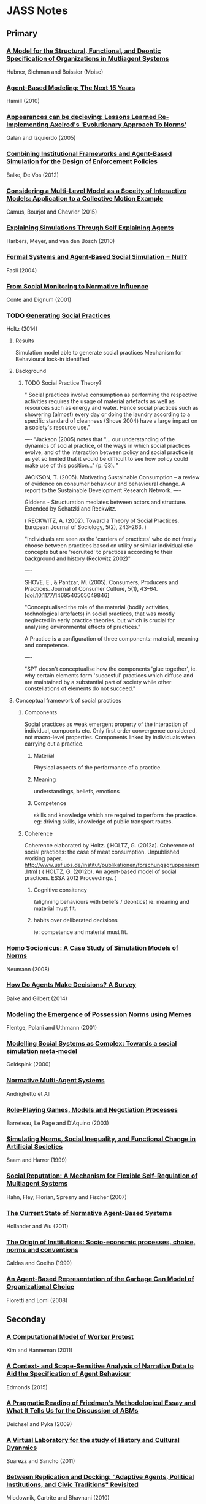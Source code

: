 * JASS Notes
** Primary
*** [[./web_pages/Huber-sbia2002.pdf][A Model for the Structural, Functional, and Deontic Specification of Organizations in Mutliagent Systems]]
Hubner, Sichman and Boissier
(Moise)

*** [[./web_pages/Agent-Based Modelling.html][Agent-Based Modeling: The Next 15 Years]]
Hamill (2010)

*** [[./web_pages/Jose Manuel Galan and Luis R. Izquierdo_ Appearances Can Be Deceiving.html][Appearances can be decieving: Lessons Learned Re-Implementing Axelrod's 'Evolutionary Approach To Norms']]
Galan and Izquierdo (2005)

*** [[./web_pages/ai_law_submitted.pdf][Combining Institutional Frameworks and Agent-Based Simulation for the Design of Enforcement Policies]]
Balke, De Vos (2012)

*** [[./web_pages/Considering a Multi-Level Model as a Society of Interacting Models.html][Considering a Multi-Level Model as a Soceity of Interactive Models: Application to a Collective Motion Example]]
Camus, Bourjot and Chevrier (2015)

*** [[./web_pages/Explaining Simulations Through Self Explaining Agents.html][Explaining Simulations Through Self Explaining Agents]]
Harbers, Meyer, and van den Bosch (2010)

*** [[./web_pages/Maria Fasli_ Formal Systems and Agent-Based Social Simulation = Null?.html][Formal Systems and Agent-Based Social Simulation = Null?]]
Fasli (2004)
*** [[./web_pages/Rosaria Conte and Frank Dignum_ From Social Monitoring to Normative Influence.html][From Social Monitoring to Normative Influence]]
Conte and Dignum (2001)

*** TODO [[./web_pages/Generating Social Practices.html][Generating Social Practices]]
Holtz (2014)

**** Results
     Simulation model able to generate social practices
     Mechanism for Behavioural lock-in identified 

**** Background
     

***** TODO Social Practice Theory?
      " Social practices involve consumption as performing the
      respective activities requires the usage of material artefacts
      as well as resources such as energy and water. Hence social
      practices such as showering (almost) every day or doing the
      laundry according to a specific standard of cleanness
      (Shove 2004) have a large impact on a society's resource use."

----
      "Jackson (2005) notes that "… our understanding of the dynamics
      of social practice, of the ways in which social practices
      evolve, and of the interaction between policy and social
      practice is as yet so limited that it would be difficult to see
      how policy could make use of this position…" (p. 63). "
      
      JACKSON, T. (2005). Motivating Sustainable Consumption – a review of
      evidence on consumer behaviour and behavioural change. A report
      to the Sustainable Development Research Network.
----

	 Giddens - Structuration mediates between actors and structure. 
     Extended by Schatzki and Reckwitz.

     ( RECKWITZ, A. (2002). Toward a Theory of Social
     Practices. European Journal of Sociology, 5(2), 243–263. )

     "Individuals are seen as the 'carriers of practices' who do not
     freely choose between practices based on utility or similar
     individualistic concepts but are 'recruited' to practices
     according to their background and history (Reckwitz 2002)"

----

	SHOVE, E., & Pantzar, M. (2005). Consumers, Producers and
	Practices. Journal of Consumer Culture, 5(1),
	43–64. [doi:10.1177/1469540505049846]

    "Conceptualised the role of the material (bodily activities,
    technological artefacts) in social practices, that was mostly
    neglected in early practice theories, but which is crucial for
    analysing environmental effects of practices."

    A Practice is a configuration of three components: material, meaning and competence.

----

	"SPT doesn't conceptualise how the components 'glue together',
	ie. why certain elements form 'succesful' practices which diffuse
	and are maintained by a substantial part of society while other
	constellations of elements do not succeed."

**** Conceptual framework of social practices

***** Components
      Social practices as weak emergent property of the interaction of individual, compoents etc.
      Only first order convergence considered, not macro-level properties.
      Components linked by individuals when carrying out a practice.

****** Material
       Physical aspects of the performance of a practice. 
****** Meaning
       understandings, beliefs, emotions
****** Competence
       skills and knowledge which are required to perform the practice. 
       eg: driving skills, knowledge of public transport routes.

***** Coherence
     Coherence elaborated by Holtz.
     ( HOLTZ, G. (2012a). Coherence of social practices: the case of
     meat consumption. Unpublished working
     paper. http://www.usf.uos.de/institut/publikationen/forschungsgruppen/rem.html )
     ( HOLTZ, G. (2012b). An agent-based model of social practices. ESSA 2012 Proceedings. )

****** Cognitive consitency
       (alighning behaviours with beliefs / deontics)
       ie: meaning and material must fit.

****** habits over deliberated decisions
       ie: competence and material must fit.

*** [[./web_pages/Homo Socionicus.html][Homo Socionicus: A Case Study of Simulation Models of Norms]]
Neumann (2008)

*** [[./web_pages/How Do Agents Make Decisions?.html][How Do Agents Make Decisions? A Survey]]
Balke and Gilbert (2014)

*** [[./web_pages/Felix Flentge, Daniel Polani and Thomas Uthmann_ Modelling the Emergence of Possession Norms using Memes.html][Modeling the Emergence of Possession Norms using Memes]]
Flentge, Polani and Uthmann (2001)

*** [[./web_pages/Chris Goldspink_ Modelling social systems as complex_ Towards a social simulation meta-model.html][Modelling Social Systems as Complex: Towards a social simulation meta-model]]
Goldspink (2000)

*** [[./web_pages/dfu-vol4-complete.pdf][Normative Multi-Agent Systems]]
Andrighetto et All 

*** [[./web_pages/Olivier Barreteau, Christophe Le Page and Patrick D'Aquino_ Role-Playing Games, Models and Negotiation Processes.html][Role-Playing Games, Models and Negotiation Processes]]
Barreteau, Le Page and D'Aquino (2003)

*** [[./web_pages/Nicole J. Saam and Andreas Harrer_ Simulating norms, social inequality, and functional change in artificial societies.html][Simulating Norms, Social Inequality, and Functional Change in Artificial Societies]]
Saam and Harrer (1999)

*** [[./web_pages/Christian Hahn, Bettina Fley, Michael Florian, Daniela Spresny and Klaus Fischer_ Social Reputation.html][Social Reputation: A Mechanism for Flexible Self-Regulation of Multiagent Systems]]
Hahn, Fley, Florian, Spresny and Fischer (2007)

*** [[./web_pages/The Current State of Normative Agent-Based Systems.html][The Current State of Normative Agent-Based Systems]]
Hollander and Wu (2011)

*** [[./web_pages/José Castro Caldas and Helder Coelho_ The Origin of Institutions.html][The Origin of Institutions: Socio-economic processes, choice, norms and conventions]]
Caldas and Coelho (1999)

*** [[./web_pages/Guido Fioretti and Alessandro Lomi_ An Agent-Based Representation of the Garbage Can Model of Organizational Choice.html][An Agent-Based Representation of the Garbage Can Model of Organizational Choice]]
Fioretti and Lomi (2008)

** Seconday

*** [[./web_pages/A Computational Model of Worker Protest.html][A Computational Model of Worker Protest]]
Kim and Hanneman (2011)
*** [[./web_pages/A Context- and Scope-Sensitive Analysis of Narrative Data to Aid the Specification of Agent Behaviour.html][A Context- and Scope-Sensitive Analysis of Narrative Data to Aid the Specification of Agent Behaviour]]
Edmonds (2015)
*** [[./web_pages/A Pragmatic Reading of Friedman's Methodological Essay and What It Tells Us for the Discussion of ABMs.html][A Pragmatic Reading of Friedman's Methodological Essay and What It Tells Us for the Discussion of ABMs]]
Deichsel and Pyka (2009)
*** [[./web_pages/A Virtual Laboratory for the Study of History and Cultural Dynamics.html][A Virtual Laboratory for the study of History and Cultural Dyanmics]]
Suarezz and Sancho (2011)
*** [[./web_pages/Between Replication and Docking.html][Between Replication and Docking: "Adaptive Agents, Political Institutions, and Civic Traditions" Revisited]]
Miodownik, Cartrite and Bhavnani (2010)

*** [[./web_pages/Flaminio Squazzoni and Riccardo Boero_ Economic Performance, Inter-Firm Relations and Local Institutional Engineering.html][Economic Performance, Inter-Firm Relations and Local Institutional Engineering in a Computational Prototype of Industrial Districts]]
Squazzoni and Boero (2002)

*** [[./web_pages/Emergence and Collapse of the Norm of Resource Sharing Around Locally Abundant Resources.html][Emergence and Collapse of the Norm of Resource Sharing Around Locally Abundant Resources]]
Horiuchi (2015)
*** [[./web_pages/Extracting OWL Ontologies from Agent-Based Models.html][Extracting OWL Ontologies from Agent-Based Models: A Netlogo Extension]]
Polhill (2015)
*** [[./web_pages/Governments, Civilians, and the Evolution of Insurgency.html][Governments, Civilians, and the Evolution of Insurgency: Modeling the Early Dynamics of Insurgencies]]
Bennett (2008)

*** [[./web_pages/Grounded Simulation.html][Grounded Simulation]]
Neumann (2015)

*** [[./web_pages/Josep M. Pujol, Andreas Flache, Jordi Delgado and Ramon Sangüesa_ How Can Social Networks Ever Become Complex?.html][How can Social Networks Ever Become Complex? Modelling the Emergence of Complex Networks from Local Social Exchanges]]
Pujol, Flache, Delgado and Sanguesa (2005)

*** [[./web_pages/Alexander Staller and Paolo Petta_ Introducing Emotions into the Computational Study of Social Norms.html][Introducing Emotions into the Computational Study of Social Norms: A First Evaluation]]
Staller and Petta (2001)

*** [[./web_pages/Scott Wheeler_ It Pays to Be Popular.html][It Pays to Be Popular: A Study of Civilian Assistance and Guerilla Warfare]]
Wheeler (2005)

*** [[./web_pages/Leadership in Small Societies.html][Leadership in Small Societies]]
Younger (2010)

*** [[./web_pages/Learning Dilemmas in a Social-Ecological System.html][Learning Dilemmas in a Social-Ecological System: An Agent-Based Modeling Exploration]]
Bohensky (2014)

*** [[./web_pages/MAIA.html][MAIA: A Framework for Developing Agent-Based Social Simulations]]
Ghorbani, Bots, Dignum and Dijkema (2013)

*** [[./web_pages/Rafael Bordini, Antônio Carlos da Rocha Costa, Jomi F. Hübner, Álvaro F. Moreira, Fabio Y. Okuyama and Renata Vieira_ MAS-SOC.html][MAS-SOC: a Social Simulation Platform Based on Agent-Oriented Programming]]
Bordini et al (2005)

*** [[./web_pages/Michael Agar_ My Kingdom for a Function.html][My Kingdom for a Function: Modeling Misadventures of the Innumerate]]
Agar (2003)

*** [[./web_pages/Kerstin Dautenhahn and Steven J. Coles_ Intelligence from the Bottom Up.html][Narrative Intelligence from the Bottom Up: A Computational Framework for the Study of Story-Telling in Autonomous Agents]]
Dautenhahn and Coles (2001)

*** [[./web_pages/NetLogo 5.3.1 User Manual.html][Netlogo]]

*** [[./web_pages/Norm Internalisation in Human and Artificial Intelligence.html][Norm and Internalisation in Human and Artificial Intelligence]]
Neumann (2010)

*** [[./web_pages/Cristiano Castelfranchi, Rosaria Conte and Mario Paolucci_ Normative reputation and the costs of compliance.html][Normative Reputation and the costs of compliance]]
Castelfranchi, Conte, and Paolucci (1998)

*** [[./web_pages/Obligation Norm Identification in Agent Societies.html][Obligation Norm Identification in Agent Societies]]
Savarimuthu, Cranefield, Purvis and Purvis (2010)

*** [[./web_pages/Pearson and Boudarel_ Pair Interactions.html][Pair Interactions: Real and Perceived Attitudes]]
Pearson and Boudarel (2001)

*** TODO Programming Institutional Facts
*** [[./web_pages/Steven Patrick, Patricia M. Dorman and Robert L. Marsh _ Simulating Correctional Disturbances.html][Simulating Correctional Disturbances: The Application of Organization Control Theory to Correctional Organizations via Computer Simulation]]
Patrick, Dorman and Marsh (1999)

*** [[./web_pages/Gérard Weisbuch and Guillemette Duchateau-Nguyen_ Societies, cultures and fisheries.html][Societies, cultures and fisheries from a modeling perspective]]
Weisbuch and Duchateau-Nguyen (1998)

*** [[./web_pages/Structuring Qualitative Data for Agent-Based Modelling.html][Structuring Qualitative Data for Agent-Based Modelling]]
Ghorbani, Dijkema and Schrauwen (2015)

*** [[./web_pages/The Development of Social Simulation as Reflected in the First Ten Years of <i>JASSS<_i>.html][The Development of Social Simulation as Reflected in the First Ten Years of JASSS: A Citation and Co-Citation Analysis]]
Meyer, Lorscheid and Troitzsch (2009)

*** [[./web_pages/The Effects of Network Structure on the Emergence of Norms in Adaptive Populations.html][The Effects of Network Structure on the Emergence of Norms in Adaptive Populations]]
Froncek (2015)

*** [[./web_pages/László Gulyás, Tamás Kozsik, John. B. Corliss_ The Multi-Agent Modelling Language and the Model Design Interface.html][The Multi-Agent Modelling Language and the Model Design Interface]]
Gulyas, Kozsik and Corliss (1999)

*** [[./web_pages/Tools of the Trade.html][Tools of the Trade: A Survey of arious Agent Based Modeling Platforms]]
Nikolai and Madey (2009)

*** [[./web_pages/Typical Pitfalls of Simulation Modeling - Lessons Learned from Armed Forces and Business.html][Typical Pitfalls of Simulation Modeling - Lessons Learned from Armed Forces and Business]]
Barth, Meyer and Spitzner (2012)

*** [[./web_pages/Rainer Hegselmann and Andreas Flache_ Understanding Complex Social Dynamics.html][Understanding Complex Social Dynamics: A Plea For Cellular Automata Based Modelling]]
Hegselmann and Flache (1998)

*** [[./web_pages/Using Qualitative Evidence to Inform the Specification of Agent-Based Models.html][Using Qualitative Evidence to Inform the Specification of Agent-Based Models]]
Edmonds (2015)

*** [[./web_pages/Using Social Simulation to Explore the Dynamics at Stake in Participatory Research.html][Using Social Simulation to Explore the Dynamics at Stake in Participatory Research]]
Barreteau and Le Page (2011)




